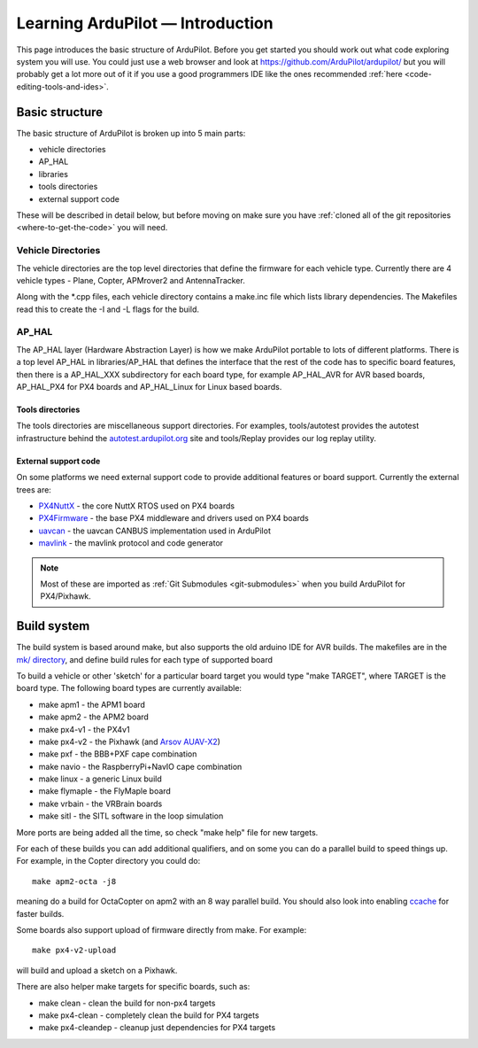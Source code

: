 .. _learning-ardupilot-introduction:

=================================
Learning ArduPilot — Introduction
=================================

This page introduces the basic structure of ArduPilot. Before you get
started you should work out what code exploring system you will use. You
could just use a web browser and look at https://github.com/ArduPilot/ardupilot/ but you will probably get a lot
more out of it if you use a good programmers IDE like the ones recommended :ref:`here <code-editing-tools-and-ides>`.

Basic structure
===============

.. image:: ../images/ArduPilot_HighLevelArchecture.png
    :target: ../_images/ArduPilot_HighLevelArchecture.png

The basic structure of ArduPilot is broken up into 5 main parts:

-  vehicle directories
-  AP_HAL
-  libraries
-  tools directories
-  external support code

These will be described in detail below, but before moving on make sure
you have :ref:`cloned all of the git repositories <where-to-get-the-code>` you will need.

Vehicle Directories
-------------------

The vehicle directories are the top level directories that define the
firmware for each vehicle type. Currently there are 4 vehicle types -
Plane, Copter, APMrover2 and AntennaTracker.

Along with the \*.cpp files, each vehicle directory contains a make.inc
file which lists library dependencies. The Makefiles read this to create
the -I and -L flags for the build.

AP_HAL
-------

The AP_HAL layer (Hardware Abstraction Layer) is how we make ArduPilot
portable to lots of different platforms. There is a top level AP_HAL in
libraries/AP_HAL that defines the interface that the rest of the code
has to specific board features, then there is a AP_HAL_XXX
subdirectory for each board type, for example AP_HAL_AVR for AVR based
boards, AP_HAL_PX4 for PX4 boards and AP_HAL_Linux for Linux based
boards.

Tools directories
~~~~~~~~~~~~~~~~~

The tools directories are miscellaneous support directories. For
examples, tools/autotest provides the autotest infrastructure behind the
`autotest.ardupilot.org <http://autotest.ardupilot.org/>`__ site and
tools/Replay provides our log replay utility.

External support code
~~~~~~~~~~~~~~~~~~~~~

On some platforms we need external support code to provide additional
features or board support. Currently the external trees are:

-  `PX4NuttX <https://github.com/ArduPilot/PX4NuttX>`__ - the core NuttX
   RTOS used on PX4 boards
-  `PX4Firmware <https://github.com/ArduPilot/PX4Firmware>`__ - the base
   PX4 middleware and drivers used on PX4 boards
-  `uavcan <https://github.com/ArduPilot/uavcan>`__ - the uavcan CANBUS
   implementation used in ArduPilot
-  `mavlink <https://github.com/mavlink/mavlink>`__ - the mavlink
   protocol and code generator

.. note::

   Most of these are imported as :ref:`Git Submodules <git-submodules>` when you
   build ArduPilot for PX4/Pixhawk.

Build system
============

The build system is based around make, but also supports the old arduino
IDE for AVR builds. The makefiles are in the `mk/ directory <https://github.com/ArduPilot/ardupilot/tree/master/mk>`__,
and define build rules for each type of supported board

To build a vehicle or other 'sketch' for a particular board target you
would type "make TARGET", where TARGET is the board type. The following
board types are currently available:

-  make apm1 - the APM1 board
-  make apm2 - the APM2 board
-  make px4-v1 - the PX4v1
-  make px4-v2 - the Pixhawk (and `Arsov AUAV-X2 <http://www.auav.co/product-p/auavx2.htm>`__)
-  make pxf - the BBB+PXF cape combination
-  make navio - the RaspberryPi+NavIO cape combination
-  make linux - a generic Linux build
-  make flymaple - the FlyMaple board
-  make vrbain - the VRBrain boards
-  make sitl - the SITL software in the loop simulation

More ports are being added all the time, so check "make help" file for
new targets.

For each of these builds you can add additional qualifiers, and on some
you can do a parallel build to speed things up. For example, in the
Copter directory you could do:

::

    make apm2-octa -j8

meaning do a build for OctaCopter on apm2 with an 8 way parallel build.
You should also look into enabling `ccache <http://ccache.samba.org>`__
for faster builds.

Some boards also support upload of firmware directly from make. For
example:

::

    make px4-v2-upload

will build and upload a sketch on a Pixhawk.

There are also helper make targets for specific boards, such as:

-  make clean - clean the build for non-px4 targets
-  make px4-clean - completely clean the build for PX4 targets
-  make px4-cleandep - cleanup just dependencies for PX4 targets
